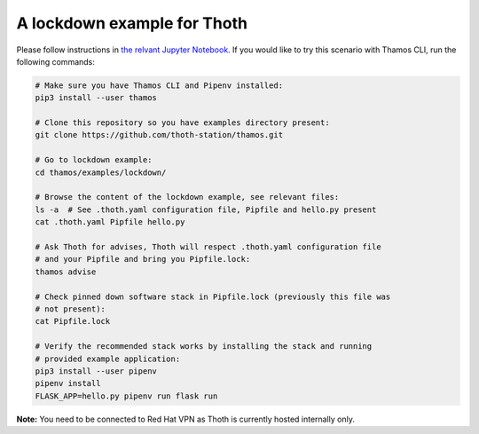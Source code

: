 A lockdown example for Thoth
----------------------------

Please follow instructions in `the relvant Jupyter Notebook
<https://github.com/thoth-station/notebooks/blob/master/notebooks/Thoth%200.5.0%20-%20Example%201%20Guided%20Notebook.ipynb>`_.
If you would like to try this scenario with Thamos CLI, run the following
commands:

.. code-block:: console

  # Make sure you have Thamos CLI and Pipenv installed:
  pip3 install --user thamos

  # Clone this repository so you have examples directory present:
  git clone https://github.com/thoth-station/thamos.git

  # Go to lockdown example:
  cd thamos/examples/lockdown/

  # Browse the content of the lockdown example, see relevant files:
  ls -a  # See .thoth.yaml configuration file, Pipfile and hello.py present
  cat .thoth.yaml Pipfile hello.py

  # Ask Thoth for advises, Thoth will respect .thoth.yaml configuration file
  # and your Pipfile and bring you Pipfile.lock:
  thamos advise

  # Check pinned down software stack in Pipfile.lock (previously this file was
  # not present):
  cat Pipfile.lock

  # Verify the recommended stack works by installing the stack and running
  # provided example application:
  pip3 install --user pipenv
  pipenv install
  FLASK_APP=hello.py pipenv run flask run


**Note:** You need to be connected to Red Hat VPN as Thoth is currently hosted internally only.


